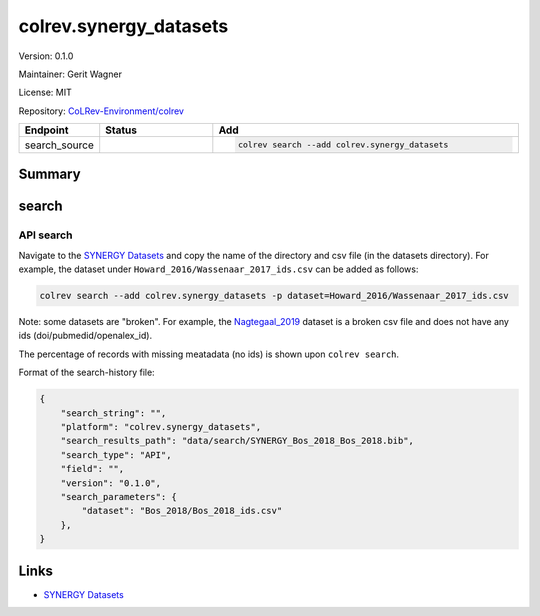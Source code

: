 .. |EXPERIMENTAL| image:: https://img.shields.io/badge/status-experimental-blue
   :height: 14pt
   :target: https://colrev-environment.github.io/colrev/dev_docs/dev_status.html
.. |MATURING| image:: https://img.shields.io/badge/status-maturing-yellowgreen
   :height: 14pt
   :target: https://colrev-environment.github.io/colrev/dev_docs/dev_status.html
.. |STABLE| image:: https://img.shields.io/badge/status-stable-brightgreen
   :height: 14pt
   :target: https://colrev-environment.github.io/colrev/dev_docs/dev_status.html
.. |VERSION| image:: /_static/svg/iconmonstr-product-10.svg
   :width: 15
   :alt: Version
.. |GIT_REPO| image:: /_static/svg/iconmonstr-code-fork-1.svg
   :width: 15
   :alt: Git repository
.. |LICENSE| image:: /_static/svg/iconmonstr-copyright-2.svg
   :width: 15
   :alt: Licencse
.. |MAINTAINER| image:: /_static/svg/iconmonstr-user-29.svg
   :width: 20
   :alt: Maintainer
.. |DOCUMENTATION| image:: /_static/svg/iconmonstr-book-17.svg
   :width: 15
   :alt: Documentation
colrev.synergy_datasets
=======================

|VERSION| Version: 0.1.0

|MAINTAINER| Maintainer: Gerit Wagner

|LICENSE| License: MIT

|GIT_REPO| Repository: `CoLRev-Environment/colrev <https://github.com/CoLRev-Environment/colrev/tree/main/colrev/packages/synergy_datasets>`_

.. list-table::
   :header-rows: 1
   :widths: 20 30 80

   * - Endpoint
     - Status
     - Add
   * - search_source
     - |MATURING|
     - .. code-block::


         colrev search --add colrev.synergy_datasets


Summary
-------

search
------

API search
^^^^^^^^^^


.. raw:: html

   <!-- Download search results and store in `data/search/` directory. API-access not yet available. -->



Navigate to the `SYNERGY Datasets <https://github.com/asreview/synergy-dataset>`_ and copy the name of the directory and csv file (in the datasets directory).
For example, the dataset under ``Howard_2016/Wassenaar_2017_ids.csv`` can be added as follows:

.. code-block::

   colrev search --add colrev.synergy_datasets -p dataset=Howard_2016/Wassenaar_2017_ids.csv

Note: some datasets are "broken". For example, the `Nagtegaal_2019 <https://github.com/asreview/synergy-dataset/blob/master/datasets/Nagtegaal_2019/Nagtegaal_2019_ids.csv>`_ dataset is a broken csv file and does not have any ids (doi/pubmedid/openalex_id).

The percentage of records with missing meatadata (no ids) is shown upon ``colrev search``.

Format of the search-history file:

.. code-block:: json

   {
       "search_string": "",
       "platform": "colrev.synergy_datasets",
       "search_results_path": "data/search/SYNERGY_Bos_2018_Bos_2018.bib",
       "search_type": "API",
       "field": "",
       "version": "0.1.0",
       "search_parameters": {
           "dataset": "Bos_2018/Bos_2018_ids.csv"
       },
   }

Links
-----


* `SYNERGY Datasets <https://github.com/asreview/synergy-dataset>`_
